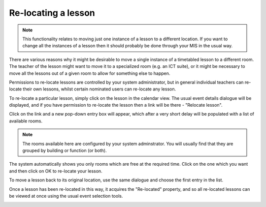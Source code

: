 Re-locating a lesson
====================

.. note::

   This functionality relates to moving just one instance of a lesson
   to a different location.  If you want to change all the instances
   of a lesson then it should probably be done through your MIS in the
   usual way.

There are various reasons why it might be desirable to move a single
instance of a timetabled lesson to a different room.  The teacher of
the lesson might want to move it to a specialized room (e.g. an ICT suite),
or it might be necessary to move all the lessons out of a given room
to allow for something else to happen.

Permissions to re-locate lessons are controlled by your system administrator,
but in general individual teachers can re-locate their own lessons, whilst
certain nominated users can re-locate any lesson.

To re-locate a particular lesson, simply click on the lesson in the
calendar view.  The usual event details dialogue will be displayed, and
if you have permission to re-locate the lesson then a link will be
there - "Relocate lesson".


.. image:: relocate1.png
   :scale: 75%
   :align: center

Click on the link and a new pop-down entry box will appear, which after
a very short delay will be populated with a list of available rooms.

.. note::

   The rooms available here are configured by your system adminstrator.
   You will usually find that they are grouped by building or function
   (or both).

.. image:: relocate2.png
   :scale: 75%
   :align: center

The system automatically shows you only rooms which are free at the
required time.  Click on the one which you want and then click on OK
to re-locate your lesson.

.. image:: relocate3.png
   :scale: 75%
   :align: center

To move a lesson back to its original location, use the same dialogue and
choose the first entry in the list.

Once a lesson has been re-located in this way, it acquires the "Re-located"
property, and so all re-located lessons can be viewed at once using the
usual event selection tools.

.. image:: relocate4.png
   :scale: 75%
   :align: center

